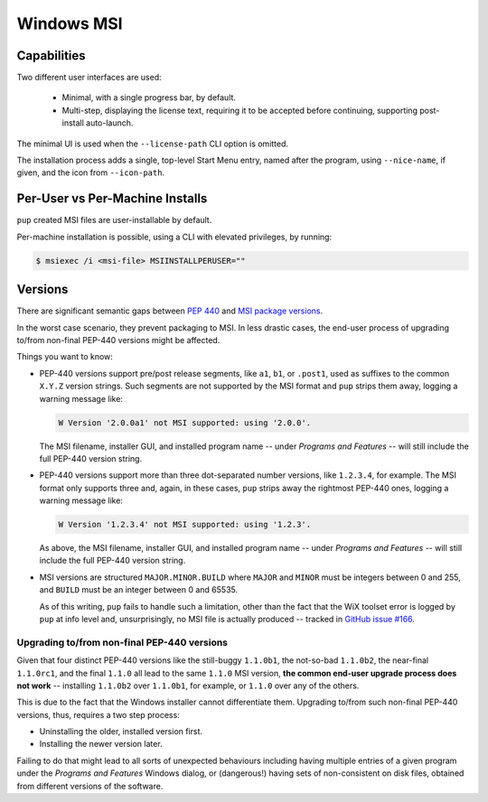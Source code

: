 Windows MSI
-----------

Capabilities
~~~~~~~~~~~~

Two different user interfaces are used:

  * Minimal, with a single progress bar, by default.
  * Multi-step, displaying the license text, requiring it to be accepted
    before continuing, supporting post-install auto-launch.

The minimal UI is used when the ``--license-path`` CLI option is omitted.

The installation process adds a single,
top-level Start Menu entry,
named after the program,
using ``--nice-name``, if given,
and the icon from ``--icon-path``.


Per-User vs Per-Machine Installs
~~~~~~~~~~~~~~~~~~~~~~~~~~~~~~~~

``pup`` created MSI files are user-installable by default.

Per-machine installation is possible,
using a CLI with elevated privileges,
by running:

.. code-block:: none

   $ msiexec /i <msi-file> MSIINSTALLPERUSER=""


Versions
~~~~~~~~

There are significant semantic gaps between
`PEP 440 <https://www.python.org/dev/peps/pep-0440/>`_ and
`MSI package versions <https://docs.microsoft.com/en-us/windows/win32/msi/productversion>`_.

In the worst case scenario,
they prevent packaging to MSI.
In less drastic cases,
the end-user process of upgrading to/from non-final PEP-440 versions might be affected.

Things you want to know:

* PEP-440 versions support pre/post release segments,
  like ``a1``, ``b1``, or ``.post1``,
  used as suffixes to the common ``X.Y.Z`` version strings.
  Such segments are not supported by the MSI format
  and ``pup`` strips them away,
  logging a warning message like:

  .. code-block:: none

      W Version '2.0.0a1' not MSI supported: using '2.0.0'.

  The MSI filename,
  installer GUI,
  and installed program name --
  under *Programs and Features* --
  will still include the full PEP-440 version string.

* PEP-440 versions support more than three dot-separated number versions,
  like ``1.2.3.4``,
  for example.
  The MSI format only supports three and,
  again,
  in these cases,
  ``pup`` strips away the rightmost PEP-440 ones,
  logging a warning message like:

  .. code-block:: none

      W Version '1.2.3.4' not MSI supported: using '1.2.3'.

  As above,
  the MSI filename,
  installer GUI,
  and installed program name --
  under *Programs and Features* --
  will still include the full PEP-440 version string.

* MSI versions are structured ``MAJOR.MINOR.BUILD`` where
  ``MAJOR`` and ``MINOR`` must be integers between 0 and 255,
  and ``BUILD`` must be an integer between 0 and 65535.

  As of this writing,
  ``pup`` fails to handle such a limitation,
  other than the fact that the WiX toolset error
  is logged by ``pup`` at info level and,
  unsurprisingly,
  no MSI file is actually produced --
  tracked in `GitHub issue #166 <https://github.com/mu-editor/pup/issues/166>`_.


Upgrading to/from non-final PEP-440 versions
""""""""""""""""""""""""""""""""""""""""""""

Given that four distinct PEP-440 versions
like the still-buggy ``1.1.0b1``,
the not-so-bad ``1.1.0b2``,
the near-final ``1.1.0rc1``,
and the final ``1.1.0``
all lead to the same ``1.1.0`` MSI version,
**the common end-user upgrade process does not work** --
installing ``1.1.0b2`` over ``1.1.0b1``,
for example,
or ``1.1.0`` over any of the others.

This is due to the fact that the Windows installer cannot differentiate them.
Upgrading to/from such non-final PEP-440 versions,
thus,
requires a two step process:

* Uninstalling the older, installed version first.
* Installing the newer version later.

Failing to do that might lead to all sorts of unexpected behaviours including
having multiple entries of a given program under the *Programs and Features*
Windows dialog,
or (dangerous!)
having sets of non-consistent on disk files,
obtained from different versions of the software.
